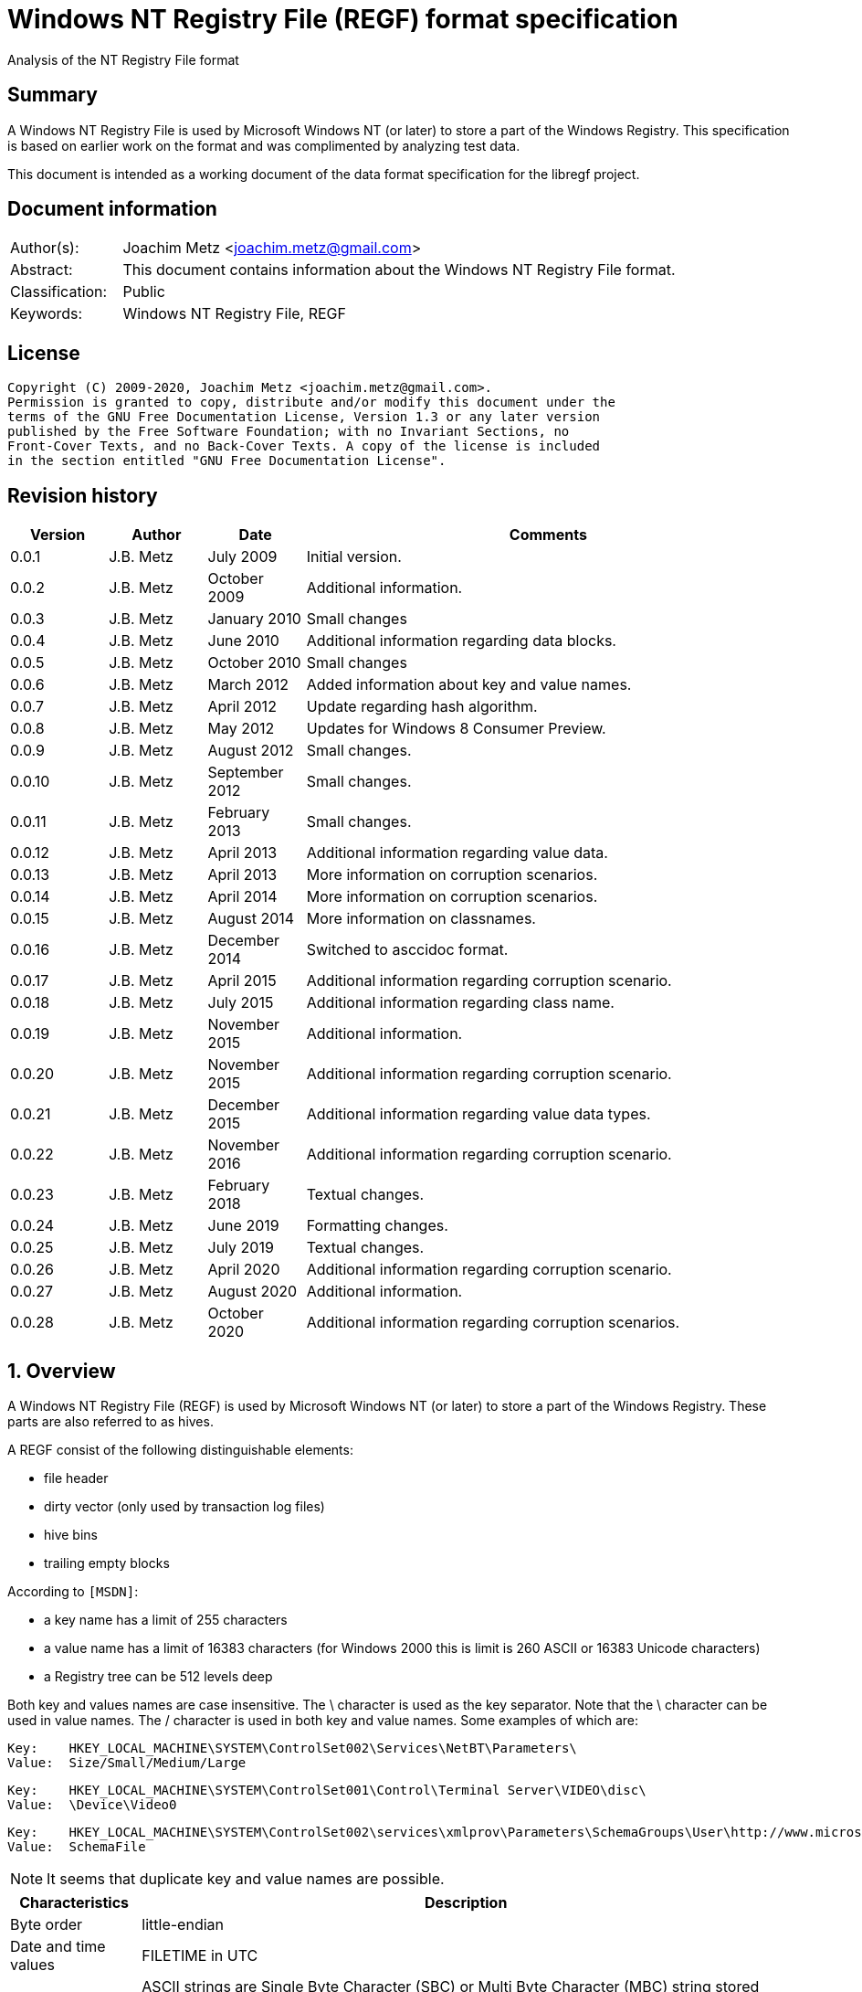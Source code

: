 = Windows NT Registry File (REGF) format specification
Analysis of the NT Registry File format

:toc:
:toclevels: 4

:numbered!:
[abstract]
== Summary

A Windows NT Registry File is used by Microsoft Windows NT (or later) to store
a part of the Windows Registry. This specification is based on earlier work on
the format and was complimented by analyzing test data.

This document is intended as a working document of the data format specification
for the libregf project.

[preface]
== Document information

[cols="1,5"]
|===
| Author(s): | Joachim Metz <joachim.metz@gmail.com>
| Abstract: | This document contains information about the Windows NT Registry File format.
| Classification: | Public
| Keywords: | Windows NT Registry File, REGF
|===

[preface]
== License

....
Copyright (C) 2009-2020, Joachim Metz <joachim.metz@gmail.com>.
Permission is granted to copy, distribute and/or modify this document under the
terms of the GNU Free Documentation License, Version 1.3 or any later version
published by the Free Software Foundation; with no Invariant Sections, no
Front-Cover Texts, and no Back-Cover Texts. A copy of the license is included
in the section entitled "GNU Free Documentation License".
....

[preface]
== Revision history

[cols="1,1,1,5",options="header"]
|===
| Version | Author | Date | Comments
| 0.0.1 | J.B. Metz | July 2009 | Initial version.
| 0.0.2 | J.B. Metz | October 2009 | Additional information.
| 0.0.3 | J.B. Metz | January 2010 | Small changes
| 0.0.4 | J.B. Metz | June 2010 | Additional information regarding data blocks.
| 0.0.5 | J.B. Metz | October 2010 | Small changes
| 0.0.6 | J.B. Metz | March 2012 | Added information about key and value names.
| 0.0.7 | J.B. Metz | April 2012 | Update regarding hash algorithm.
| 0.0.8 | J.B. Metz | May 2012 | Updates for Windows 8 Consumer Preview.
| 0.0.9 | J.B. Metz | August 2012 | Small changes.
| 0.0.10 | J.B. Metz | September 2012 | Small changes.
| 0.0.11 | J.B. Metz | February 2013 | Small changes.
| 0.0.12 | J.B. Metz | April 2013 | Additional information regarding value data.
| 0.0.13 | J.B. Metz | April 2013 | More information on corruption scenarios.
| 0.0.14 | J.B. Metz | April 2014 | More information on corruption scenarios.
| 0.0.15 | J.B. Metz | August 2014 | More information on classnames.
| 0.0.16 | J.B. Metz | December 2014 | Switched to asccidoc format.
| 0.0.17 | J.B. Metz | April 2015 | Additional information regarding corruption scenario.
| 0.0.18 | J.B. Metz | July 2015 | Additional information regarding class name.
| 0.0.19 | J.B. Metz | November 2015 | Additional information.
| 0.0.20 | J.B. Metz | November 2015 | Additional information regarding corruption scenario.
| 0.0.21 | J.B. Metz | December 2015 | Additional information regarding value data types.
| 0.0.22 | J.B. Metz | November 2016 | Additional information regarding corruption scenario.
| 0.0.23 | J.B. Metz | February 2018 | Textual changes.
| 0.0.24 | J.B. Metz | June 2019 | Formatting changes.
| 0.0.25 | J.B. Metz | July 2019 | Textual changes.
| 0.0.26 | J.B. Metz | April 2020 | Additional information regarding corruption scenario.
| 0.0.27 | J.B. Metz | August 2020 | Additional information.
| 0.0.28 | J.B. Metz | October 2020 | Additional information regarding corruption scenarios.
|===

:numbered:
== Overview

A Windows NT Registry File (REGF) is used by Microsoft Windows NT (or later) to
store a part of the Windows Registry. These parts are also referred to as
hives.

A REGF consist of the following distinguishable elements:

* file header
* dirty vector (only used by transaction log files)
* hive bins
* trailing empty blocks

According to `[MSDN]`:

* a key name has a limit of 255 characters
* a value name has a limit of 16383 characters (for Windows 2000 this is limit is 260 ASCII or 16383 Unicode characters)
* a Registry tree can be 512 levels deep

Both key and values names are case insensitive. The \ character is used as the
key separator. Note that the \ character can be used in value names. The /
character is used in both key and value names. Some examples of which are:
....
Key:	HKEY_LOCAL_MACHINE\SYSTEM\ControlSet002\Services\NetBT\Parameters\
Value:	Size/Small/Medium/Large
....

....
Key:	HKEY_LOCAL_MACHINE\SYSTEM\ControlSet001\Control\Terminal Server\VIDEO\disc\
Value:	\Device\Video0
....

....
Key:	HKEY_LOCAL_MACHINE\SYSTEM\ControlSet002\services\xmlprov\Parameters\SchemaGroups\User\http://www.microsoft.com/provisioning/eaptlsuserpropertiesv1\
Value:	SchemaFile
....

[NOTE]
It seems that duplicate key and value names are possible.

[cols="1,5",options="header"]
|===
| Characteristics | Description
| Byte order | little-endian
| Date and time values | FILETIME in UTC
| Character strings | ASCII strings are Single Byte Character (SBC) or Multi Byte Character (MBC) string stored with a codepage. Sometimes referred to as ANSI string representation. +
Though technically maybe incorrect, this document will use term (extended) ASCII string. +
Unicode strings are stored in UTF-16 little-endian without the byte order mark (BOM).
|===

=== Test version

The following version of programs were used to test the information within this
document:

* [yellow-background]*TODO: Windows NT 3.1*
* [yellow-background]*TODO: Windows NT 3.5*
* Windows NT 3.51
* Windows NT 4
* Windows 2000
* Windows XP (SP2, SP3)
* Windows 2003
* Windows Vista
* Windows 2008
* Windows 7
* Windows 8
* [yellow-background]*TODO: Windows 2012*
* [yellow-background]*TODO: Windows 2016*
* Windows 10
* [yellow-background]*TODO: Windows 2019*

=== Registy files

Some of the more common Registry files are:

[cols="1,1,5",options="header"]
|===
| Filename | Windows | Description
| default | NT4 and later | [yellow-background]*TODO*
| NTUSER.DAT | NT4 and later | User specific part of the Registry +
Location: %UserProfile%\ +
Registry key: HKEY_CURRENT_USER
| NTUSER.MAN | NT4 and later | Mandatory user specific part of the Registry +
Location: %UserProfile%\
| SAM | NT4 and later | Security Account Manager (SAM) part of the Registry +
Location: %SystemRoot%\System32\Config\
| SOFTWARE | NT4 and later | Software specific part of the Registry +
Location: %SystemRoot%\System32\Config\ +
Registry key: HKEY_LOCAL_MACHINE\Software
| Syscache.hve | [yellow-background]*Windows 7* | [yellow-background]*TODO* +
Location: System Volume Information
| SYSTEM | NT4 and later | System specific part of the Registry +
Location: %SystemRoot%\System32\Config\ +
Registry key: HKEY_LOCAL_MACHINE\System
| userdiff | NT4 and later | [yellow-background]*TODO* +
Location: %SystemRoot%\System32\Config\
| UsrClass.dat | 2000 and later | File associations and COM Registry entries +
Location: %UserProfile%\Local Settings\ +
Application Data\Microsoft\Windows\UsrClass.dat
| UsrClass.dat
| Vista and later | File associations and COM Registry entries +
Location: %UserProfile%\AppData\Local\ +
Microsoft\Windows\UsrClass.dat
|===

== [[file_header]]File header

The file header is 512 bytes of size and consists of:

[cols="1,1,1,5",options="header"]
|===
| Offset | Size | Value | Description
| 0 | 4 | "regf" | The signature
| 4 | 4 | | Primary sequence number +
Matches the secondary sequence number if the hive was properly synchronized
| 8 | 4 | | Secondary sequence number +
Matches the primary sequence number if the hive was properly synchronized
| 12 | 8 | | Last modification date and time +
Contains a FILETIME in UTC
| 20 | 4 | | Major format version +
See section: <<format_versions,Format versions>>
| 24 | 4 | | Minor format version +
See section: <<format_versions,Format versions>>
| 28 | 4 | | [yellow-background]*Unknown (File type)* +
See section: <<file_types,File types>>
| 32 | 4 | | [yellow-background]*Unknown (file format)* +
[yellow-background]*0x0001 => 1 means direct memory load*
| 36 | 4 | | The root key offset +
Value in bytes and relative from the start of the hive bin data
| 40 | 4 | | Hive bins data size
| 44 | 4 | | [yellow-background]*Unknown (Clustering factor)* +
[yellow-background]*Logical sector size of the underlying disk in bytes divided by 512* +
[yellow-background]*Seen: 0x0001*
| 48 | 64 | | [yellow-background]*Unknown* +
[yellow-background]*Sometimes contains the last part of the filename in UTF-16 LE most of the time with an end-of-string character, but not always. Unused bytes are 0.*
| 112 | 396 | | [yellow-background]*Unknown* +
[yellow-background]*Can contain remnant data* +
[yellow-background]*Padding used for the checksum?*
| 508 | 4 | | Checksum +
XOR-32 of the previous 508 bytes
|===

[NOTE]
The file header is stored in a 4096 byte header block. However transaction log
files can have a header block of 1024 bytes.

Remainder of the header block:

[cols="1,1,1,5",options="header"]
|===
| Offset | Size | Value | Description
| 512 | 3576 | | Reserved
| 4088 | 4 | | [yellow-background]*Unknown (Boot type)* +
[yellow-background]*This field has no meaning on a disk*
| 4092 | 4 | | [yellow-background]*Unknown (Boot recover)* +
[yellow-background]*This field has no meaning on a disk*
|===

....
file offset = ( hive bin number x hive block size ) + header block size
            = ( hive bin number x 4096 ) + 4096
            = ( hive bin number + 1 ) x 4096
....

[NOTE]
If sequence numbers don’t match the hive has partial data, apply .LOG on top of
PRIMARY

=== [[format_versions]]Format versions

[cols="1,5",options="header"]
|===
| Version +
(Major.Minor) | Description
| 1.0 | [yellow-background]*Unknown (mentioned by other sources that this has been seen on pre-release of Windows NT 3.1)*
| 1.1 | [yellow-background]*Unknown (mentioned by other sources that this has been seen on Windows NT 3.1 and NT 3.5, format seems to differ from later versions)*
| 1.2 | Seen on Windows NT 3.51
| 1.3 | Seen on Windows NT 4.0 and later, typically used for NTUSER.DAT +
This is the REG_STANDARD_FORMAT as used by RegSaveKeyEx on Windows 10 2004
| 1.4 | [yellow-background]*Unknown (mentioned by some sources, but not yet observed)*
| 1.5 | Seen on Windows XP SP2 and later, typically used for SOFTWARE, SYSTEM +
This is the REG_LATEST_FORMAT as used by RegSaveKeyEx on Windows 10 2004
| 1.6 | [yellow-background]*Unknown (mentioned by some sources, but not yet observed)*
|===

=== [[file_types]]File types

[cols="1,1,5",options="header"]
|===
| Value | Identifier | Description
| 0 | | Registry hive file
| 1 | | Transaction log variant 1, seen on Windows XP (SP2, SP3), Vista, Windows 7 and 8.0
| 2 | | Transaction log variant 2, seen on Windows NT 3.51, NT 4.0 and 2000
3+|
| 6 | | Transaction log variant 6, seen on Windows 8.1, Server 2012 R2 and Windows 10
|===

== Hive bin

The hive bin consists of:

* the hive bin header
* the hive bin cells

=== Hive bin header

The hive bin header is 32 bytes of size and consists of:

[cols="1,1,1,5",options="header"]
|===
| Offset | Size | Value | Description
| 0 | 4 | "hbin" | The signature
| 4 | 4 | | The offset of the hive bin +
Value in bytes and relative from the start of the hive bin data
| 8 | 4 | | Size of the hive bin +
Value in bytes
| 12 | 4 | | [yellow-background]*Unknown (Reserved)* +
[yellow-background]*0 most of the time, can contain remnant data
| 16 | 4 | | [yellow-background]*Unknown (Reserved)* +
[yellow-background]*0 most of the time, can contain remnant data
| 20 | 8 | | [yellow-background]*Unknown (Timestamp)* +
[yellow-background]*0 most of the time, can contain remnant data* +
[yellow-background]*Only the root (first) hive bin seems to contain a valid FILETIME
| 28 | 4 | | [yellow-background]*Unknown (Spare)* +
[yellow-background]*Value similar to the size* +
[yellow-background]*Contains number of bytes*
|===

=== Hive bin cell

The hive bin cell is variable of size and consists of:

[cols="1,1,1,5",options="header"]
|===
| Offset | Size | Value | Description
| 0 | 4 | | Cell size +
The value contains the 4 bytes of the size itself. The value is negative if the cell is allocated or positive if the cell is unallocated. +
The size is 8 byte aligned
| 4 | ... | | Cell data
|===

[yellow-background]*If a hive bin cell becomes unallocated and is adjacent to
another unallocated cell, they are merged by having the first cell's size
extended.*

== Hive bin cell values

A hive bin cell values contain different types of data. Some of the types of
data are identifier by a 2 byte signature value.

[cols="1,5",options="header"]
|===
| Value | Description
| "lf" +
"lh" +
"li" +
"ri" | Sub keys list
| "nk" | Named key
| "sk" | Security key
| "vk" | Value key
| "db" | Data block (key)
|===

=== Named key

The named key (CM_KEY_NODE) is variable of size and consists of:

[cols="1,1,1,5",options="header"]
|===
| Offset | Size | Value | Description
| 0 | 2 | "nk" | Signature
| 2 | 2 | | Flags +
See section: <<named_key_flags,Flags>>
| 4 | 8 | | Last (key) written date and time +
Contains a FILETIME
| 12 | 4 | | [yellow-background]*Unknown (Empty value)* +
| 16 | 4 | | Parent key offset +
The offset value is in bytes and relative from the start of the hive bin data
| 20 | 4 | | Number of sub keys
| 24 | 4 | | Number of volatile sub keys
| 28 | 4 | | Sub keys list offset +
The offset value is in bytes and relative from the start of the hive bin data +
Refers to a sub keys list or contains -1 (0xffffffff) if empty. +
See section: <<sub_key_list,Sub key list>>
| 32 | 4 | | Volatile sub keys list offset +
The offset value is in bytes and relative from the start of the hive bin data +
Refers to a sub keys list or contains -1 (0xffffffff) if empty. +
See section: <<sub_key_list,Sub key list>>
| 36 | 4 | | Number of values
| 40 | 4 | | Values list offset +
The offset value is in bytes and relative from the start of the hive bin data +
Refers to a values list or -1 (0xffffffff) if empty. +
See section: <<values_list,Values list>>
| 44 | 4 | | Security key offset +
The offset value is in bytes and relative from the start of the hive bin data +
Refers to a security key or -1 (0xffffffff) if empty. +
See section: <<security_key,Security key>>
| 48 | 4 | | Class name offset +
The offset value is in bytes and relative from the start of the hive bin data +
Refers to a class name or -1 (0xffffffff) if empty.
| 52 | 4 | | Largest sub key name size
| 56 | 4 | | Largest sub key class name size
| 60 | 4 | | Largest value name size
| 64 | 4 | | Largest value data size
| 68 | 4 | | [yellow-background]*Unknown* +
[yellow-background]*Some run-time caching index or hash?*
| 72 | 2 | | Key name size
| 74 | 2 | | Class name size
| 76 | ... | | Key name string +
ASCII or Unicode string not terminated by an end-of-string character +
Maximum of 255 characters
| ... | ... | | Padding +
due to 8 byte alignment of cell size +
Sometimes contains remnant data
|===

[NOTE]
The class name offset can also be 0 if not set. Seen in combination with a
class name size of 0.

==== [[named_key_flags]]Named key flags

The named key flags consist of:

[cols="1,1,5",options="header"]
|===
| Value | Identifier | Description
| 0x0001 | KEY_IS_VOLATILE | Is volatile key
| 0x0002 | KEY_HIVE_EXIT | Is mount point (of another Registry hive)
| 0x0004 | KEY_HIVE_ENTRY | Is root key (of current Registry hive)
| 0x0008 | KEY_NO_DELETE | Cannot be deleted
| 0x0010 | KEY_SYM_LINK | Is symbolic link key
| 0x0020 | KEY_COMP_NAME | Name is an ASCII string +
Otherwise the name is an Unicode (UTF-16 little-endian) string
| 0x0040 | KEY_PREFEF_HANDLE | Is predefined handle
| 0x0080 | KEY_VIRT_MIRRORED | [yellow-background]*Unknown*
| 0x0100 | KEY_VIRT_TARGET | [yellow-background]*Unknown*
| 0x0200 | KEY_VIRTUAL_STORE | [yellow-background]*Unknown*
| | |
| 0x1000 | | [yellow-background]*Unknown*
| | |
| 0x4000 | | [yellow-background]*Unknown*
|===

==== Notes

[yellow-background]*TODO*
....
Value	Meaning

REG_STANDARD_FORMAT
1

The key or hive is saved in standard format. The standard format is the only format supported by Windows 2000.

REG_LATEST_FORMAT
2

The key or hive is saved in the latest format. The latest format is supported starting with Windows XP. After the key or hive is saved in this format, it cannot be loaded on an earlier system.

REG_NO_COMPRESSION
4

The key or hive is saved with no compression. This option accommodates faster save operations.
....

=== [[security_key]]Security key

The security key is variable of size and consists of:

[cols="1,1,1,5",options="header"]
|===
| Offset | Size | Value | Description
| 0 | 2 | "sk" | Signature
| 2 | 2 | | [yellow-background]*Unknown*
| 4 | 4 | | Previous security key offset +
The offset value is in bytes and relative from the start of the hive bin data
| 8 | 4 | | Next security key offset +
The offset value is in bytes and relative from the start of the hive bin data
| 12 | 4 | | Reference count
| 16 | 4 | | NT security descriptor size
| 20 | ... | | NT security descriptor
| ... | ... | | Padding +
Sometimes contains remnant data
|===

=== [[sub_key_list]]Sub key list

The sub key list is variable of size and consists of:

[cols="1,1,1,5",options="header"]
|===
| Offset | Size | Value | Description
| 0 | 2 | "lf", "lh", "li", "ri" | Signature
| 2 | 2 | | Number of elements
| 4 | ... | | Sub key list elements
| ... | ... | | Padding +
due to 8 byte alignment of cell size +
Sometimes contains remnant data
|===

==== "lf" and "lh" sub key element

For "lf" and "lh" sub key lists the sub key list element is 8 bytes of size and
consists of:

[cols="1,1,1,5",options="header"]
|===
| Offset | Size | Value | Description
| 0 | 4 | | Named key offset +
The offset value is in bytes and relative from the start of the hive bin data +
[yellow-background]*What about data offset 0 and 0xffffffff?*
| 4 | 4 | | Hash value +
A different hash function is used for different sub key list types
|===

[yellow-background]*LF => Leaf ?*
[yellow-background]*LH => Hashed leaf ?*

==== "li" sub key element

For "li" sub key lists the sub key list element is 4 bytes of size and consists
of:

[cols="1,1,1,5",options="header"]
|===
| Offset | Size | Value | Description
| 0 | 4 | | Named key offset +
The offset value is in bytes and relative from the start of the hive bin data. +
[yellow-background]*What about data offset 0 and 0xffffffff?*
|===

[yellow-background]*LI => Leaf item ?*

==== "ri" sub key element

For "ri" sub key lists the sub key list element is 4 bytes of size and consists
of:

[cols="1,1,1,5",options="header"]
|===
| Offset | Size | Value | Description
| 0 | 4 | | Sub key list offset +
The offset value is in bytes and relative from the start of the hive bin data +
[yellow-background]*What about data offset 0 and 0xffffffff?*
|===

[yellow-background]*RI => Reference item ?*

=== Value key

The value key (CM_KEY_VALUE) is variable of size and consists of:

[cols="1,1,1,5",options="header"]
|===
| Offset | Size | Value | Description
| 0 | 2 | "vk" | Signature
| 2 | 2 | | Value name size +
If the value name size is 0 the value name is "(default)"
| 4 | 4 | | Data size +
See note below
| 8 | 4 | | Data offset +
The offset value is in bytes and relative from the start of the hive bin data. +
[yellow-background]*What about data offset 0 and 0xffffffff?*
| 12 | 4 | | Data type +
See section: <<value_data_types,Data types>>
| 16 | 2 | | Flags +
See section: <<value_key_flags,Flags>>
| 18 | 2 | | [yellow-background]*Unknown (padding)* +
[yellow-background]*Can contain remnant data*
| 20 | ... | | Value name +
ASCII or Unicode string not terminated by an end-of-string character +
Maximum of 260 ASCII characters or 16383 Unicode characters
| ... | ... | | Padding +
due to 8 byte alignment of cell size +
Sometimes contains remnant data
|===

A data size of 0 represents that the value is not set (or NULL).

If the MSB 0x80000000 of the data size is set the data offset actually contains
the data value.

* A data size of 4 uses all 4 bytes of the data offset
* A data size of 2 uses the last 2 bytes of the data offset (on a little-endian system)
* A data size of 1 uses the last byte (on a little-endian system)
* A data size of 0 represents that the value is not set (or NULL).

[yellow-background]*The behavior on a big-endian system is unknown.*

==== [[value_data_types]]Data types

[cols="1,1,5",options="header"]
|===
| Value | Identifier | Description
| 0x00000000 | REG_NONE | Undefined type
| 0x00000001 | REG_SZ | String +
UTF-16 little-endian string with optional end-of-string character
| 0x00000002 | REG_EXPAND_SZ | String that contains expandable (environment) variables like %PATH% +
Either in ASCII or Unicode with an end-of-string character
| 0x00000003 | REG_BINARY | Binary data
| 0x00000004 | REG_DWORD +
REG_DWORD_LITTLE_ENDIAN | Integer 32-bit signed little-endian (double word)
| 0x00000005 | REG_DWORD_BIG_ENDIAN | Integer 32-bit signed big-endian (double word)
| 0x00000006 | REG_LINK | String that contains a symbolic link +
UTF-16 little-endian string with end-of-string character
| 0x00000007 | REG_MULTI_SZ | Array of strings +
Array of UTF-16 little-endian strings with end-of-string character, where the array is terminated by an empty string +
Note that the termination empty string is not always present
| 0x00000008 | REG_RESOURCE_LIST | [yellow-background]*Unknown (List of hardware resources of used by a physical device driver)*
| 0x00000009 | REG_FULL_RESOURCE_DESCRIPTOR | [yellow-background]*Unknown (List of hardware resources of controlled by a physical device driver)*
| 0x0000000a | REG_RESOURCE_REQUIREMENTS_LIST | [yellow-background]*Unknown (List of hardware resources of available to a physical device driver)*
| 0x0000000b | REG_QWORD +
REG_QWORD_LITTLE_ENDIAN | Integer 64-bit signed little-endian +
(quad word)
|===

[NOTE]
Other data types are allowed and typically represented as binary data by regedit.

===== Notes

REG_RESOURCE_LIST

....
00000000: 01 00 00 00 0f 00 00 00  00 00 00 00 01 00 01 00   ........ ........
00000010: 04 00 00 00 01 01 11 00  20 00 00 00 00 00 00 00   ........  .......
00000020: 02 00 00 00 01 01 11 00  a0 00 00 00 00 00 00 00   ........ ........
00000030: 02 00 00 00 01 01 11 00  d0 04 00 00 00 00 00 00   ........ ........
00000040: 02 00 00 00 00 01 01 00  02 00 00 00 02 00 00 00   ........ ........
00000050: 00 00 00 00                                        ....
....

REG_RESOURCE_REQUIREMENTS_LIST

....
List data size
00000000: 48 00 00 00                                        H....... ........

00000000:             00 00 00 00  00 00 00 00 00 00 00 00   H....... ........
00000010: 00 00 00 00 00 00 00 00  00 00 00 00 01 00 00 00   ........ ........
00000020: 00 00 00 00 01 00 00 00  00 03 00 00 00 00 00 00   ........ ........
00000030: 00 00 00 00 00 00 00 00  00 00 00 00 20 00 00 00   ........ .... ...
00000040: ff ff ff ff ff ff ff ff                            ........
....

....
00000000: a8 00 00 00 0f 00 00 00  00 00 00 00 00 00 00 00   ........ ........
00000010: 00 00 00 00 00 00 00 00  00 00 00 00 01 00 00 00   ........ ........
00000020: 01 00 01 00 04 00 00 00  00 01 01 00 11 00 00 00   ........ ........
00000030: 10 00 00 00 01 00 00 00  00 00 00 00 00 00 00 00   ........ ........
00000040: 0f 00 00 00 00 00 00 00  00 01 01 00 11 00 00 00   ........ ........
00000050: 0f 00 00 00 01 00 00 00  81 00 00 00 00 00 00 00   ........ ........
00000060: 8f 00 00 00 00 00 00 00  00 01 01 00 11 00 00 00   ........ ........
00000070: 20 00 00 00 01 00 00 00  c0 00 00 00 00 00 00 00    ....... ........
00000080: df 00 00 00 00 00 00 00  00 04 01 00 01 00 00 00   ........ ........
00000090: 04 00 00 00 04 00 00 00  00 00 00 00 00 00 00 00   ........ ........
000000a0: 00 00 00 00 00 00 00 00                            ........
....

Possible related data structure
https://docs.microsoft.com/en-us/windows-hardware/drivers/ddi/content/wdm/ns-wdm-_io_resource_requirements_list

....
typedef struct _IO_RESOURCE_REQUIREMENTS_LIST {
  ULONG            ListSize;
  INTERFACE_TYPE   InterfaceType;
  ULONG            BusNumber;
  ULONG            SlotNumber;
  ULONG            Reserved[3];
  ULONG            AlternativeLists;
  IO_RESOURCE_LIST List[1];
} IO_RESOURCE_REQUIREMENTS_LIST, *PIO_RESOURCE_REQUIREMENTS_LIST;
....

https://docs.microsoft.com/en-us/windows-hardware/drivers/ddi/content/wdm/ne-wdm-_interface_type

....
typedef enum _INTERFACE_TYPE {
  InterfaceTypeUndefined = 0x00,
  Internal = 0x01,
  Isa = 0x02,
  Eisa = 0x03,
  MicroChannel = 0x04,
  TurboChannel = 0x05,
  PCIBus = 0x06,
  VMEBus = 0x07,
  NuBus = 0x08,
  PCMCIABus = 0x09,
  CBus = 0x0a,
  MPIBus = 0x0b,
  MPSABus = 0x0c,
  ProcessorInternal = 0x0d,
  InternalPowerBus = 0x0e,
  PNPISABus = 0x0f,
  PNPBus = 0x10,
  Vmcs = 0x11,
  ACPIBus = 0x12,
  MaximumInterfaceType
} INTERFACE_TYPE, *PINTERFACE_TYPE;
....

https://docs.microsoft.com/en-us/windows-hardware/drivers/ddi/content/wdm/ns-wdm-_io_resource_list

....
typedef struct _IO_RESOURCE_LIST {
  USHORT                 Version;
  USHORT                 Revision;
  ULONG                  Count;
  IO_RESOURCE_DESCRIPTOR Descriptors[1];
} IO_RESOURCE_LIST, *PIO_RESOURCE_LIST;
....


https://docs.microsoft.com/en-us/windows-hardware/drivers/ddi/content/wdm/ns-wdm-_io_resource_descriptor

Seen in SAM:

[cols="1,1,5",options="header"]
|===
| Value | Identifier | Description
| 0x000001f4 | |
| 0x000001f5 | |
| 0x00000201 | |
| 0x00000220 | |
| 0x00000221 | |
| 0x00000222 | |
| 0x00000223 | |
| 0x00000227 | |
| 0x00000228 | |
| 0x000003e8 | |
|===

yellow-background]*Is this supposed to be the Relative ID (RID)?*

Seen in SCHEMA.DAT:

[cols="1,1,5",options="header"]
|===
| Value | Identifier | Description
| 0x10000001 | | [yellow-background]*Unknown (boolean?) 1 byte in size*
| 0x10000003 | | [yellow-background]*Unknown (16-bit integer?) 2 bytes in size*
| 0x10000005 | | [yellow-background]*Unknown (32-bit integer?) 4 bytes in size*
| 0x10000006 | | [yellow-background]*Unknown (32-bit integer?) 4 bytes in size*
| 0x10000008 | | [yellow-background]*Unknown (64-bit integer?) 8 bytes in size*
| 0x1000000b | | [yellow-background]*Unknown (boolean?) 1 byte in size*
| 0x1000000c | | [yellow-background]*Unknown (UTF-16 little-endian string?*
| | |
| 0x10002005 | |
| 0x10002006 | |
| 0x1000200c | |
| | |
| 0x1000800c | |
| | |
| 0x10008101 | |
| | |
| 0x1000a006 | |
| 0x1000a00c | |
| | |
| 0x1000c101 | |
|===

==== [[value_key_flags]]Value key flags

The value key (CM_KEY_VALUE) flags consists of:

[cols="1,1,5",options="header"]
|===
| Value | Identifier | Description
| 0x0001 | VALUE_COMP_NAME | Name is an ASCII string +
Otherwise the name is an Unicode (UTF-16 little-endian) string
|===

=== [[values_list]]Values list

The value list is variable of size and consists of:

[cols="1,1,1,5",options="header"]
|===
| Offset | Size | Value | Description
| 0 | ... | | Value key list entries
| ... | ... | | Padding +
due to 8 byte alignment of cell size +
Sometimes contains remnant data
|===

A value list entry is 4 bytes of size and consists of:

[cols="1,1,1,5",options="header"]
|===
| Offset | Size | Value | Description
| 0 | 4 | | Value key offset +
The offset value is in bytes and relative from the start of the hive bin data.
[yellow-background]*What about data offset 0 and 0xffffffff?*
|===

=== Value data

The value data is stored directly in a hive bin cell.

According to `[MSDN]` the value data has a maximum size of the available memory
in the latest format (1.5), and 1 MiB in the standard format (1.3). In the
latest format values larger than 16344 bytes are stored in multiple segments.
Data about these segments is stored in the data block key. These large values
are also referred to as long values (more than 2048 bytes).

`[MSDN]` recommends that long values are stored as files with the file names
stored in the Registry, which helps the Registry perform efficiently.

==== Data block key

The data block key is 12 bytes of size and consists of:

[cols="1,1,1,5",options="header"]
|===
| Offset | Size | Value | Description
| 0 | 2 | "db" | Signature
| 2 | 2 | | number of segments
| 4 | 4 | | Data block (segment) list offset +
The offset value is in bytes and relative from the start of the hive bin data. +
[yellow-background]*What about data offset 0 and 0xffffffff?*
| 8 | 4 | | Padding +
due to 8 byte alignment of cell size +
Sometimes contains remnant data
|===

==== Data block segment list

The data block segment list is variable of size and consists of:

[cols="1,1,1,5",options="header"]
|===
| Offset | Size | Value | Description
| 0 | ... | | Data block segment list entries
| ... | ... | | Padding +
due to 8 byte alignment of cell size +
Sometimes contains remnant data
|===

A data block list entry is 4 bytes of size and consists of:

[cols="1,1,1,5",options="header"]
|===
| Offset | Size | Value | Description
| 0 | 4 | | Data block segment data offset +
The offset value is in bytes and relative from the start of the hive bin data. +
[yellow-background]*What about data offset 0 and 0xffffffff?*
|===

==== Data block segment data

The data block segment data is stored directly in a hive bin cell.

=== Class name

The class name is a Unicode (UTF-16 little-endian) string, with a few
exceptions. Known class names are:

[cols="1,5",options="header"]
|===
| Value | Description
| "activeds.dll " |
| "Class" |
| "cygnus" |
| "Cygwin" |
| "DefaultClass " |
| "DynDRootClass " |
| "GenericClass" |
| "OS2SS" |
| "progman " |
| "REG_SZ" |
| "Shell" |
| "TCPMon" |
|===

[yellow-background]*TODO*
....
Application User Data
CONFIG
cygnus
DefaultClass
MsIme98 Per-User Data
REG_BINARY
REG_SZ
Shell
Software\Microsoft\IMEMIP\0x0411
Software\Microsoft\IMEMIP\0x0809
VS7
....

[yellow-background]*TODO describe exceptions*

== Hash algorithms

=== LH sub key hash algorithm

[NOTE]
The hash operations are modulus 32-bit and the string is traversed per
character. E.g. for an UTF-16 little-endian string the character is 2 bytes of
size.

....
uint32_t hash_value = 0

for( string_index = 0;
     string_index < string_length;
     string_index++ )
{
    hash_value *= 37;
    hash_value += uppercase( string[ string_index ] );
}
....

[NOTE]
The uppercase function must be able to handle Unicode.

[yellow-background]*It's unknown how extended UTF-16 (4-byte) characters are
handled.*

== The transaction log variant 1 and 2 file

A transaction log variant 1 file consists of:

* <<file_header,File header>>
* Dirty vector
* Contents of dirty pages

A transaction log variant 2 file consists of:

* <<file_header,File header>>
* Dirty vector

=== Dirty vector

For a transaction log the first block contains the dirty vector. The dirty
vector contains a bitmap with bit for every 512 bytes page in the corresponding
Registry hive file.

[cols="1,1,1,5",options="header"]
|===
| Offset | Size | Value | Description
| 512 | 4 | "DIRT" | Signature
| 516 | ... | | Dirty pages bitmap
| ... | ... | | [yellow-background]*Unknown (padding to 512 bytes)* +
[yellow-background]*Can contain remnant data*
|===

The hive bins data size is stored in the file header and should match that of
the corresponding hive file.

[NOTE]
In some transaction files the dirty vector is 512 bytes and no bit in the dirty
page bitmap is set.

== [[corruption_scenarios]]Corruption scenarios

=== Hive bin corruption scenarios

==== Empty hive bins

In a Windows 8.1 SYSTEM regf file a scenario was encountered that the last
part of the hive bins data contained empty (zero byte filled) blocks. The
hive bins size is 8695808 bytes but the hive bin data ends at file offset
8388608.

....
00000000: 72 65 67 66 05 01 00 00  04 01 00 00 53 2e aa ae   regf.... ....S...
...
007ffff0  3c 22 08 4e 91 a2 91 d0  11 d4 22 64 00 00 00 00   <".N.... .."d....
00800000  00 00 00 00 00 00 00 00  00 00 00 00 00 00 00 00   ........ ........
*
00880000
....

A key refers to an offset (0x0083c1d8) within the empty hive bins data.
....
last written time                      : Feb 19, 2014 20:28:38.096939500 UTC
unknown1                               : 0x00000003 (3)
parent key offset                      : 0x00000358
number of sub keys                     : 86
number of volatile sub keys            : 0
sub keys list offset                   : 0x0083c1d8
volatile sub keys list offset          : 0xffffffff
number of values                       : 0
values list offset                     : 0xffffffff
security key offset                    : 0x000009a0
class name offset                      : 0xffffffff
largest sub key name size              : 0x0000004c (76)
largest sub key class name size        : 0x00000000 (0)
largest value name size                : 0x00000000 (0)
largest value data size                : 0x00000000 (0)
unknown6                               : 0x00000008 (8)
key name size                          : 5
class name size                        : 0
key name                               : Class
key name hash                          : 0x07b82c9a
....

==== Misaligned hive bins

In a SOFTWARE regf file a scenario was encountered that between hive bins a 512
byte block of 0xff byte values was stored.

....
000e4000  68 62 69 6e 00 30 0e 00  00 10 00 00 00 00 00 00  |hbin.0..........|
...
000e4ff0  f0 ff ff ff d8 50 16 00  c8 59 16 00 e8 59 16 00  |.....P...Y...Y..|
000e5000  ff ff ff ff ff ff ff ff  ff ff ff ff ff ff ff ff  |................|
*
000e5200  68 62 69 6e 00 40 0e 00  00 10 00 00 00 00 00 00  |hbin.@..........|
....

Repeated every 0x00200000 bytes:
....
002e5200  68 62 69 6e 00 40 4e 00  00 10 00 00 00 00 00 00  |hbin.@N.........|
...
002e4ff0  36 2e 33 2e 39 36 30 30  2e 31 36 33 38 34 00 00  |6.3.9600.16384..|
002e5000  ff ff ff ff ff ff ff ff  ff ff ff ff ff ff ff ff  |................|
*
002e5200  68 62 69 6e 00 40 4e 00  00 10 00 00 00 00 00 00  |hbin.@N.........|
....

....
hive bin header:
00000000: 68 62 69 6e 00 e0 0e 00  00 10 00 00 00 00 00 00   hbin.... ........
00000010: 00 00 00 00 00 00 00 00  00 00 00 00 00 00 00 00   ........ ........

signature                                 : hbin
hive bin offset                           : 974848
size                                      : 4096 bytes
unknown1                                  : 0x00000000 (0)
unknown2                                  : 0x00000000 (0)
unknown time                              : Jan 01, 1601 00:00:00.000000000 UTC
unknown spare                             : 0x00000000 (0)

4096 bytes of other data

hive bin header:
00000000: d8 4d 48 02 38 1f 3a 03  68 99 09 03 e0 0a ad 03   .MH.8.:. h.......
00000010: 18 29 0e 00 34 5f 52 54  b0 ff ff ff 76 6b 37 00   .)..4_RT ....vk7.

...

hive bin header:
00000000: 68 62 69 6e 00 00 0f 00  00 10 00 00 00 00 00 00   hbin.... ........
00000010: 00 00 00 00 00 00 00 00  00 00 00 00 00 00 00 00   ........ ........

signature                                 : hbin
hive bin offset                           : 983040
size                                      : 4096 bytes
unknown1                                  : 0x00000000 (0)
unknown2                                  : 0x00000000 (0)
unknown time                              : Jan 01, 1601 00:00:00.000000000 UTC
unknown spare                             : 0x00000000 (0)

mismatch in hive bin offset (stored: 983040 != calculated: 978944).

8192 bytes jump in the hive bin offset
....

=== Named and value key corruption scenarios

=== Invalid value key

In the invalid value key scenario the values list references the offset of a
value key of which the actual hive bin cell value size is too small to be the
size of the value key (and unallocated0 and/or the data in the bin cell value
does not match that of a value key. This corruption scenario has been seen in a
Registry file that was copied while in-use. The data in the value key cannot be
trusted and most appropriately should be marked as corrupted.

=== Value key data size - data block segments size mismatch

In the value key data size - data block segments size mismatch scenario a
REG_BINARY value contains a data block key, but the total size of the data
block segments does not match the data size in the value key. It seems that the
data size in the value key is leading.

=== Value key data size - size mismatch

In the value key data size - size mismatch scenario a REG_DWORD_LITTLE_ENDIAN
value data does not correspond with the size of the data type.

....
signature                            : vk
value name size                      : 6
data size                            : 0x00000008 (8)
data offset                          : 0x000c1b80
data type                            : 0x00000004 (REG_DWORD_LITTLE_ENDIAN) Integer 32-bit signed little-endian
flags                                : 0x0001
        Value name is an ASCII string (VALUE_COMP_NAME)

unknown1                             : 0x000b (11)
value name                           : lParam
value name hash                      : 0x4343bfdd
padding:
00000000: 6e 00                                              n.
....

=== Data block corruption scenarios

==== Data block data segment > 16344 bytes

[NOTE]
This corruption scenario has only been observed with manually altered Windows
Registry file.

....
hive bin cell: 006 offset             : 0x00000258
hive bin cell: 006 size               : 0xfffffff0 (-16)
hive bin cell: 006 data:
00000000: 64 62 02 00 c0 02 00 00  94 74 bb 9d               db...... .t..

signature                             : db
number of segments                    : 2
data block list offset                : 0x000002c0

data:
00000000: 20 30 00 00 20 70 00 00  94 74 bb 9d                0.. p.. .t..

element: 000 offset                   : 0x00003020
element: 001 offset                   : 0x00007020
padding:
00000000: 94 74 bb 9d                                        .t..

hive bin cell: 000 offset             : 0x00003020
hive bin cell: 000 size               : 0xffffc000 (-16384)
hive bin cell: 000 data:
00000000: 53 00 53 00 53 00 53 00  53 00 53 00 53 00 53 00   S.S.S.S. S.S.S.S.
...
00003fb0: 53 00 53 00 53 00 53 00  53 00 53 00 53 00 53 00   S.S.S.S. S.S.S.S.
00003fc0: 53 00 53 00 53 00 53 00  53 00 53 00 75 00 76 00   S.S.S.S. S.S.u.v.
00003fd0: 77 00 78 00 79 00 7a 00  49 00 4e 00 56 00 41 00   w.x.y.z. I.N.V.A.
00003fe0: 4c 00 49 00 44 00 44 00  41 00 54 00 41 00 20 00   L.I.D.D. A.T.A. .
00003ff0: 20 00 20 00 20 00 20 00  20 00 20 00                . . . .  . .

hive bin cell: 001 offset             : 0x00007020
hive bin cell: 001 size               : 0xffffc020 (-16352)
hive bin cell: 001 data:
00000000: 53 00 00 00 00 00 00 00  00 00 00 00 00 00 00 00   S....... ........
00000010: 00 00 00 00 00 00 00 00  00 00 00 00 00 00 00 00   ........ ........
...
00003fc0: 00 00 00 00 00 00 00 00  00 00 00 00 00 00 00 00   ........ ........
00003fd0: 00 00 00 00 00 00 00 00  00 00 00 00               ........ ....
....

The hive bin cell at offset 0x00003020 is 16380 bytes in size which is larger
than 16344. The Windows implementation will ignore any additional data beyond
16344 bytes in a data block data segment.

=== Value data corruption scenarios

==== Value data size exceeds hive bin cell value size

In the value data size exceeds hive bin cell value size scenario the value data
size exceeds the hive bin cell value size it currently is assumed that the cell
value size is the one to be used. Seeing it operates on a lower level then the
value data size.

[yellow-background]*Is the next hive bin cell value unallocated?*

=== Integer value data too large

In the integer value data too large scenario the value is e.g. of type
REG_DWORD_LITTLE_ENDIAN and the value data consist of more than 4 bytes. It is
assumed the same applies to REG_DWORD_BIG_ENDIAN and REG_QWORD_LITTLE_ENDIAN.

....
Value key data:
00000000: 76 6b 06 00 08 00 00 00  50 54 cf 01 04 00 00 00   vk...... PT......
00000010: 01 00 6f 00 6c 50 61 72  61 6d 00 00               ..o.lPar am..

signature                     : vk
value name size               : 6
data size                     : 0x00000008 (8)
data offset                   : 0x01cf5450
data type                     : 4 (REG_DWORD_LITTLE_ENDIAN) Integer 32-bit signed little-endian
flags                         : 0x0001
        Value name is an ASCII string (VALUE_COMP_NAME)

unknown1                      : 0x006f (111)
value name                    : lParam
value name hash               : 0x4343bfdd
padding:
00000000: 00 00                                              ..

value data:
00000000: 00 00 00 00 00 00 00 00  30 00 00 00               ........ 0...

value data padding:
00000000: 30 00 00 00                                        0...
....

The Windows Registry-editor indicates this as an invalid value and presents it
as binary data.

=== String value data too small

In the string value data too small scenario the value is of type REG-SZ. The
value data contains an UTF-16 little-endian string but the value data size is 1
too small. The size of the hive bin cell value is larger than the value data.

In this scenario the additional byte was a 0-byte and can be safely ignored.

[NOTE]
This can also apply to values stored in the data offset.

....
signature                     : vk
value name size               : 11
data size                     : 0x80000003 (3)
data offset                   : 0x00000031
data type                     : 1 (REG_SZ) String
flags                         : 0x0001
        Value name is an ASCII string (VALUE_COMP_NAME)

unknown1                      : 0x0000 (0)
value name                    : bEnableFlag
value name hash               : 0x6f09ddef
padding:
00000000: 00 00 00 00 00                                     .....
....

When correcting for this corruption scenario note that the value key can
contain random data after the string data.

=== String value data too large

In string value data too large scenario the value is e.g. of type REG_SZ and
the value data consist of more bytes than the size of the string. It is assumed
the same applies to REG_EXPAND_SZ.

....
Value key data:
00000000: 76 6b 0b 00 0b 02 00 00  b8 7b 35 00 01 00 00 00   vk...... .{5.....
00000010: 01 00 00 00 57 50 50 46  69 6c 65 4e 61 6d 65 00   ....WPPF ileName.
00000020: 00 00 00 00                                        ....

signature                     : vk
value name size               : 11
data size                     : 0x0000020b (523)
data offset                   : 0x00357bb8
data type                     : 1 (REG_SZ) String
flags                         : 0x0001
        Value name is an ASCII string (VALUE_COMP_NAME)

unknown1                      : 0x0000 (0)
value name                    : WPPFileName
value name hash               : 0x4588b1a4
padding:
00000000: 00 00 00 00 00                                     .....

value data:
00000000: 4d 00 65 00 64 00 69 00  61 00 53 00 74 00 61 00   M.e.d.i. a.S.t.a.
00000010: 63 00 6b 00 00 00 00 00  d0 3e 9f 01 30 46 9f 01   c.k..... .>..0F..
00000020: f0 f4 06 00 ff ff ff ff  c8 f7 06 00 20 e9 90 7c   ........ .... ..|
...
....

The Windows Registry-editor indicates this as a valid value and presents the
string "MediaStack".

=== Multi string value without terminating empty string

....
signature                            : vk
value name size                      : 9
data size                            : 0x0000000c (12)
data offset                          : 0x0001fe40
data type                            : 0x00000007 (REG_MULTI_SZ) Array of strings
flags                                : 0x0001
        Value name is an ASCII string (VALUE_COMP_NAME)

unknown1                             : 0xffff (65535)
value name                           : Languages
value name hash                      : 0x413cd487
padding:
00000000: 65 79 00 04 00 00 00                               ey.....

data:
00000000: 65 00 6e 00 2d 00 55 00  53 00 00 00               e.n.-.U. S...
....

=== Multi string value with single string without end-of-string character

Seen on Windows XP.

....
Key path: $$$PROTO.HIV\Microsoft\WBEM\TRANSPORTS\Address Resolution Modules\{A1044801-8F7E-11D1-9E7C-00C04FC324A8}
Key: {A1044801-8F7E-11D1-9E7C-00C04FC324A8}
Value: 0 Name
Type: string (REG_SZ)
Data size: 74
Data: WBEM Local Address Resolution Module

Value: 1 Supported Address Types
Type: multi-value string (REG_MULTI_SZ)
Data size: 40
Data:
00000000: 7b 00 41 00 31 00 30 00  34 00 34 00 38 00 30 00   {.A.1.0. 4.4.8.0.
00000010: 33 00 2d 00 38 00 46 00  37 00 45 00 2d 00 31 00   3.-.8.F. 7.E.-.1.
00000020: 31 00 44 00 31 00 2d 00                            1.D.1.-.
....

=== Multi string value stored as ASCII string

....
Key path: ROOT\Software\Microsoft\Windows\CurrentVersion\ActivityDataModel\ReaderRevisionInfo\ReaderRevisionInfo
Key: ReaderRevisionInfo
Value: 0 6B589C77-E9D7-028F-C5F7-CAD33E725836
Type: multi-value string (REG_MULTI_SZ)
Data size: 269
Data:
00000000: 31 00 39 34 39 00 30 00  7b 0a 20 20 20 22 44 61   1.949.0. {.   "Da
00000010: 74 61 62 61 73 65 49 6e  73 74 61 6e 63 65 49 64   tabaseIn stanceId
00000020: 22 20 3a 20 34 37 30 33  2c 0a 20 20 20 22 53 65   " : 4703 ,.   "Se
00000030: 71 75 65 6e 63 65 22 20  3a 20 32 33 37 39 2c 0a   quence"  : 2379,.
00000040: 20 20 20 22 61 63 74 69  76 69 74 79 53 74 6f 72      "acti vityStor
00000050: 65 49 64 22 20 3a 20 22  36 42 35 38 39 43 37 37   eId" : " 6B589C77
00000060: 2d 45 39 44 37 2d 30 32  38 46 2d 43 35 46 37 2d   -E9D7-02 8F-C5F7-
00000070: 43 41 44 33 33 45 37 32  35 38 33 36 22 2c 0a 20   CAD33E72 5836",. 
00000080: 20 20 22 66 69 6c 74 65  72 22 20 3a 20 7b 0a 20     "filte r" : {. 
00000090: 20 20 20 20 20 22 69 73  52 65 61 64 46 69 6c 74        "is ReadFilt
000000a0: 65 72 22 20 3a 20 30 2c  0a 20 20 20 20 20 20 22   er" : 0, .      "
000000b0: 6f 72 69 67 69 6e 46 69  6c 74 65 72 4b 65 79 22   originFi lterKey"
000000c0: 20 3a 20 30 2c 0a 20 20  20 20 20 20 22 73 74 61    : 0,.       "sta
000000d0: 74 65 46 69 6c 74 65 72  4b 65 79 22 20 3a 20 30   teFilter Key" : 0
000000e0: 2c 0a 20 20 20 20 20 20  22 75 73 65 72 41 63 74   ,.       "userAct
000000f0: 69 6f 6e 53 74 61 74 65  46 69 6c 74 65 72 22 20   ionState Filter" 
00000100: 3a 20 30 0a 20 20 20 7d  0a 7d 0a 00 00            : 0.   } .}...
....

=== Truncated Registry file

[yellow-background]*TODO: add description*

== Notes

SPARE value in XP SYSTEM regf
....
unknown spare			: 0x00000000 (0)
unknown spare			: 0x00002000 (8192)
unknown spare			: 0x0011a000 (1155072)
unknown spare			: 0x0011c000 (1163264)
unknown spare			: 0x00120000 (1179648)
unknown spare			: 0x00122000 (1187840)
unknown spare			: 0x00123000 (1191936)
unknown spare			: 0x00125000 (1200128)
unknown spare			: 0x00126000 (1204224)
unknown spare			: 0x00127000 (1208320)
unknown spare			: 0x0012a000 (1220608)
unknown spare			: 0x0012d000 (1232896)
unknown spare			: 0x0012e000 (1236992)
unknown spare			: 0x00131000 (1249280)
unknown spare			: 0x00143000 (1323008)
unknown spare			: 0x00145000 (1331200)
unknown spare			: 0x00148000 (1343488)
unknown spare			: 0x00152000 (1384448)
unknown spare			: 0x00184000 (1589248)
unknown spare			: 0x00185000 (1593344)
unknown spare			: 0x00186000 (1597440)
unknown spare			: 0x00187000 (1601536)
unknown spare			: 0x00188000 (1605632)
unknown spare			: 0x00189000 (1609728)
unknown spare			: 0x0018a000 (1613824)
unknown spare			: 0x001bf000 (1830912)
unknown spare			: 0x001c7000 (1863680)
unknown spare			: 0x00218000 (2195456)
unknown spare			: 0x00224000 (2244608)
....

:numbered!:
[appendix]
== References

`[MORGAN09]`

[cols="1,5",options="header"]
|===
| Title: | The Windows NT Registry File Format
| Version: | 0.4
| Author(s): | Timothy D. Morgan
| Date: | June 9, 2009
| URL: | http://www.sentinelchicken.com/data/TheWindowsNTRegistryFileFormat.pdf
|===

`[MSDN]`

[cols="1,5",options="header"]
|===
| Title: | Registry
| URL: | http://msdn.microsoft.com +
http://msdn.microsoft.com/en-us/library/windows/desktop/ms724872(v=vs.85).aspx
|===

`[NORRIS09]`

[cols="1,5",options="header"]
|===
| Title: | The Internal Structure of the Windows Registry
| Author(s): | Peter Norris
| Date: | February 2009
| URL: | http://amnesia.gtisc.gatech.edu/~moyix/suzibandit.ltd.uk/MSc/
|===

`[PROBERT03]`

[cols="1,5",options="header"]
|===
| Title: | Windows Kernel Internals - NT Registry Implementation
| Author(s): | David B. Probert
| Date: | August 29, 2003
| URL: | http://sww-it.ru/wp-content/uploads/2011/University%20of%20Tokyo%20Windows%20Internals%20Lectures/09-Registry/Registry.pdf
|===

`[ReactOS]`

[cols="1,5",options="header"]
|===
| Title: | ReactOS
| URL: | http://doxygen.reactos.org
|===

`[WINREG]`

[cols="1,5",options="header"]
|===
| Title: | WinReg.txt
| Author(s): | B.D.
|===

`[SHUANOV15]`

[cols="1,5",options="header"]
|===
| Title: | Windows registry file format specification
| Author(s): | Maxim Suhanov
| Date: | October 18, 2015
| URL: | https://github.com/msuhanov/regf/blob/master/Windows%20registry%20file%20format%20specification.md
|===

[appendix]
== GNU Free Documentation License

Version 1.3, 3 November 2008
Copyright © 2000, 2001, 2002, 2007, 2008 Free Software Foundation, Inc.
<http://fsf.org/>

Everyone is permitted to copy and distribute verbatim copies of this license
document, but changing it is not allowed.

=== 0. PREAMBLE

The purpose of this License is to make a manual, textbook, or other functional
and useful document "free" in the sense of freedom: to assure everyone the
effective freedom to copy and redistribute it, with or without modifying it,
either commercially or noncommercially. Secondarily, this License preserves for
the author and publisher a way to get credit for their work, while not being
considered responsible for modifications made by others.

This License is a kind of "copyleft", which means that derivative works of the
document must themselves be free in the same sense. It complements the GNU
General Public License, which is a copyleft license designed for free software.

We have designed this License in order to use it for manuals for free software,
because free software needs free documentation: a free program should come with
manuals providing the same freedoms that the software does. But this License is
not limited to software manuals; it can be used for any textual work,
regardless of subject matter or whether it is published as a printed book. We
recommend this License principally for works whose purpose is instruction or
reference.

=== 1. APPLICABILITY AND DEFINITIONS

This License applies to any manual or other work, in any medium, that contains
a notice placed by the copyright holder saying it can be distributed under the
terms of this License. Such a notice grants a world-wide, royalty-free license,
unlimited in duration, to use that work under the conditions stated herein. The
"Document", below, refers to any such manual or work. Any member of the public
is a licensee, and is addressed as "you". You accept the license if you copy,
modify or distribute the work in a way requiring permission under copyright law.

A "Modified Version" of the Document means any work containing the Document or
a portion of it, either copied verbatim, or with modifications and/or
translated into another language.

A "Secondary Section" is a named appendix or a front-matter section of the
Document that deals exclusively with the relationship of the publishers or
authors of the Document to the Document's overall subject (or to related
matters) and contains nothing that could fall directly within that overall
subject. (Thus, if the Document is in part a textbook of mathematics, a
Secondary Section may not explain any mathematics.) The relationship could be a
matter of historical connection with the subject or with related matters, or of
legal, commercial, philosophical, ethical or political position regarding them.

The "Invariant Sections" are certain Secondary Sections whose titles are
designated, as being those of Invariant Sections, in the notice that says that
the Document is released under this License. If a section does not fit the
above definition of Secondary then it is not allowed to be designated as
Invariant. The Document may contain zero Invariant Sections. If the Document
does not identify any Invariant Sections then there are none.

The "Cover Texts" are certain short passages of text that are listed, as
Front-Cover Texts or Back-Cover Texts, in the notice that says that the
Document is released under this License. A Front-Cover Text may be at most 5
words, and a Back-Cover Text may be at most 25 words.

A "Transparent" copy of the Document means a machine-readable copy, represented
in a format whose specification is available to the general public, that is
suitable for revising the document straightforwardly with generic text editors
or (for images composed of pixels) generic paint programs or (for drawings)
some widely available drawing editor, and that is suitable for input to text
formatters or for automatic translation to a variety of formats suitable for
input to text formatters. A copy made in an otherwise Transparent file format
whose markup, or absence of markup, has been arranged to thwart or discourage
subsequent modification by readers is not Transparent. An image format is not
Transparent if used for any substantial amount of text. A copy that is not
"Transparent" is called "Opaque".

Examples of suitable formats for Transparent copies include plain ASCII without
markup, Texinfo input format, LaTeX input format, SGML or XML using a publicly
available DTD, and standard-conforming simple HTML, PostScript or PDF designed
for human modification. Examples of transparent image formats include PNG, XCF
and JPG. Opaque formats include proprietary formats that can be read and edited
only by proprietary word processors, SGML or XML for which the DTD and/or
processing tools are not generally available, and the machine-generated HTML,
PostScript or PDF produced by some word processors for output purposes only.

The "Title Page" means, for a printed book, the title page itself, plus such
following pages as are needed to hold, legibly, the material this License
requires to appear in the title page. For works in formats which do not have
any title page as such, "Title Page" means the text near the most prominent
appearance of the work's title, preceding the beginning of the body of the text.

The "publisher" means any person or entity that distributes copies of the
Document to the public.

A section "Entitled XYZ" means a named subunit of the Document whose title
either is precisely XYZ or contains XYZ in parentheses following text that
translates XYZ in another language. (Here XYZ stands for a specific section
name mentioned below, such as "Acknowledgements", "Dedications",
"Endorsements", or "History".) To "Preserve the Title" of such a section when
you modify the Document means that it remains a section "Entitled XYZ"
according to this definition.

The Document may include Warranty Disclaimers next to the notice which states
that this License applies to the Document. These Warranty Disclaimers are
considered to be included by reference in this License, but only as regards
disclaiming warranties: any other implication that these Warranty Disclaimers
may have is void and has no effect on the meaning of this License.

=== 2. VERBATIM COPYING

You may copy and distribute the Document in any medium, either commercially or
noncommercially, provided that this License, the copyright notices, and the
license notice saying this License applies to the Document are reproduced in
all copies, and that you add no other conditions whatsoever to those of this
License. You may not use technical measures to obstruct or control the reading
or further copying of the copies you make or distribute. However, you may
accept compensation in exchange for copies. If you distribute a large enough
number of copies you must also follow the conditions in section 3.

You may also lend copies, under the same conditions stated above, and you may
publicly display copies.

=== 3. COPYING IN QUANTITY

If you publish printed copies (or copies in media that commonly have printed
covers) of the Document, numbering more than 100, and the Document's license
notice requires Cover Texts, you must enclose the copies in covers that carry,
clearly and legibly, all these Cover Texts: Front-Cover Texts on the front
cover, and Back-Cover Texts on the back cover. Both covers must also clearly
and legibly identify you as the publisher of these copies. The front cover must
present the full title with all words of the title equally prominent and
visible. You may add other material on the covers in addition. Copying with
changes limited to the covers, as long as they preserve the title of the
Document and satisfy these conditions, can be treated as verbatim copying in
other respects.

If the required texts for either cover are too voluminous to fit legibly, you
should put the first ones listed (as many as fit reasonably) on the actual
cover, and continue the rest onto adjacent pages.

If you publish or distribute Opaque copies of the Document numbering more than
100, you must either include a machine-readable Transparent copy along with
each Opaque copy, or state in or with each Opaque copy a computer-network
location from which the general network-using public has access to download
using public-standard network protocols a complete Transparent copy of the
Document, free of added material. If you use the latter option, you must take
reasonably prudent steps, when you begin distribution of Opaque copies in
quantity, to ensure that this Transparent copy will remain thus accessible at
the stated location until at least one year after the last time you distribute
an Opaque copy (directly or through your agents or retailers) of that edition
to the public.

It is requested, but not required, that you contact the authors of the Document
well before redistributing any large number of copies, to give them a chance to
provide you with an updated version of the Document.

=== 4. MODIFICATIONS

You may copy and distribute a Modified Version of the Document under the
conditions of sections 2 and 3 above, provided that you release the Modified
Version under precisely this License, with the Modified Version filling the
role of the Document, thus licensing distribution and modification of the
Modified Version to whoever possesses a copy of it. In addition, you must do
these things in the Modified Version:

A. Use in the Title Page (and on the covers, if any) a title distinct from that
of the Document, and from those of previous versions (which should, if there
were any, be listed in the History section of the Document). You may use the
same title as a previous version if the original publisher of that version
gives permission.

B. List on the Title Page, as authors, one or more persons or entities
responsible for authorship of the modifications in the Modified Version,
together with at least five of the principal authors of the Document (all of
its principal authors, if it has fewer than five), unless they release you from
this requirement.

C. State on the Title page the name of the publisher of the Modified Version,
as the publisher.

D. Preserve all the copyright notices of the Document.

E. Add an appropriate copyright notice for your modifications adjacent to the
other copyright notices.

F. Include, immediately after the copyright notices, a license notice giving
the public permission to use the Modified Version under the terms of this
License, in the form shown in the Addendum below.

G. Preserve in that license notice the full lists of Invariant Sections and
required Cover Texts given in the Document's license notice.

H. Include an unaltered copy of this License.

I. Preserve the section Entitled "History", Preserve its Title, and add to it
an item stating at least the title, year, new authors, and publisher of the
Modified Version as given on the Title Page. If there is no section Entitled
"History" in the Document, create one stating the title, year, authors, and
publisher of the Document as given on its Title Page, then add an item
describing the Modified Version as stated in the previous sentence.

J. Preserve the network location, if any, given in the Document for public
access to a Transparent copy of the Document, and likewise the network
locations given in the Document for previous versions it was based on. These
may be placed in the "History" section. You may omit a network location for a
work that was published at least four years before the Document itself, or if
the original publisher of the version it refers to gives permission.

K. For any section Entitled "Acknowledgements" or "Dedications", Preserve the
Title of the section, and preserve in the section all the substance and tone of
each of the contributor acknowledgements and/or dedications given therein.

L. Preserve all the Invariant Sections of the Document, unaltered in their text
and in their titles. Section numbers or the equivalent are not considered part
of the section titles.

M. Delete any section Entitled "Endorsements". Such a section may not be
included in the Modified Version.

N. Do not retitle any existing section to be Entitled "Endorsements" or to
conflict in title with any Invariant Section.

O. Preserve any Warranty Disclaimers.

If the Modified Version includes new front-matter sections or appendices that
qualify as Secondary Sections and contain no material copied from the Document,
you may at your option designate some or all of these sections as invariant. To
do this, add their titles to the list of Invariant Sections in the Modified
Version's license notice. These titles must be distinct from any other section
titles.

You may add a section Entitled "Endorsements", provided it contains nothing but
endorsements of your Modified Version by various parties—for example,
statements of peer review or that the text has been approved by an organization
as the authoritative definition of a standard.

You may add a passage of up to five words as a Front-Cover Text, and a passage
of up to 25 words as a Back-Cover Text, to the end of the list of Cover Texts
in the Modified Version. Only one passage of Front-Cover Text and one of
Back-Cover Text may be added by (or through arrangements made by) any one
entity. If the Document already includes a cover text for the same cover,
previously added by you or by arrangement made by the same entity you are
acting on behalf of, you may not add another; but you may replace the old one,
on explicit permission from the previous publisher that added the old one.

The author(s) and publisher(s) of the Document do not by this License give
permission to use their names for publicity for or to assert or imply
endorsement of any Modified Version.

=== 5. COMBINING DOCUMENTS

You may combine the Document with other documents released under this License,
under the terms defined in section 4 above for modified versions, provided that
you include in the combination all of the Invariant Sections of all of the
original documents, unmodified, and list them all as Invariant Sections of your
combined work in its license notice, and that you preserve all their Warranty
Disclaimers.

The combined work need only contain one copy of this License, and multiple
identical Invariant Sections may be replaced with a single copy. If there are
multiple Invariant Sections with the same name but different contents, make the
title of each such section unique by adding at the end of it, in parentheses,
the name of the original author or publisher of that section if known, or else
a unique number. Make the same adjustment to the section titles in the list of
Invariant Sections in the license notice of the combined work.

In the combination, you must combine any sections Entitled "History" in the
various original documents, forming one section Entitled "History"; likewise
combine any sections Entitled "Acknowledgements", and any sections Entitled
"Dedications". You must delete all sections Entitled "Endorsements".

=== 6. COLLECTIONS OF DOCUMENTS

You may make a collection consisting of the Document and other documents
released under this License, and replace the individual copies of this License
in the various documents with a single copy that is included in the collection,
provided that you follow the rules of this License for verbatim copying of each
of the documents in all other respects.

You may extract a single document from such a collection, and distribute it
individually under this License, provided you insert a copy of this License
into the extracted document, and follow this License in all other respects
regarding verbatim copying of that document.

=== 7. AGGREGATION WITH INDEPENDENT WORKS

A compilation of the Document or its derivatives with other separate and
independent documents or works, in or on a volume of a storage or distribution
medium, is called an "aggregate" if the copyright resulting from the
compilation is not used to limit the legal rights of the compilation's users
beyond what the individual works permit. When the Document is included in an
aggregate, this License does not apply to the other works in the aggregate
which are not themselves derivative works of the Document.

If the Cover Text requirement of section 3 is applicable to these copies of the
Document, then if the Document is less than one half of the entire aggregate,
the Document's Cover Texts may be placed on covers that bracket the Document
within the aggregate, or the electronic equivalent of covers if the Document is
in electronic form. Otherwise they must appear on printed covers that bracket
the whole aggregate.

=== 8. TRANSLATION

Translation is considered a kind of modification, so you may distribute
translations of the Document under the terms of section 4. Replacing Invariant
Sections with translations requires special permission from their copyright
holders, but you may include translations of some or all Invariant Sections in
addition to the original versions of these Invariant Sections. You may include
a translation of this License, and all the license notices in the Document, and
any Warranty Disclaimers, provided that you also include the original English
version of this License and the original versions of those notices and
disclaimers. In case of a disagreement between the translation and the original
version of this License or a notice or disclaimer, the original version will
prevail.

If a section in the Document is Entitled "Acknowledgements", "Dedications", or
"History", the requirement (section 4) to Preserve its Title (section 1) will
typically require changing the actual title.

=== 9. TERMINATION

You may not copy, modify, sublicense, or distribute the Document except as
expressly provided under this License. Any attempt otherwise to copy, modify,
sublicense, or distribute it is void, and will automatically terminate your
rights under this License.

However, if you cease all violation of this License, then your license from a
particular copyright holder is reinstated (a) provisionally, unless and until
the copyright holder explicitly and finally terminates your license, and (b)
permanently, if the copyright holder fails to notify you of the violation by
some reasonable means prior to 60 days after the cessation.

Moreover, your license from a particular copyright holder is reinstated
permanently if the copyright holder notifies you of the violation by some
reasonable means, this is the first time you have received notice of violation
of this License (for any work) from that copyright holder, and you cure the
violation prior to 30 days after your receipt of the notice.

Termination of your rights under this section does not terminate the licenses
of parties who have received copies or rights from you under this License. If
your rights have been terminated and not permanently reinstated, receipt of a
copy of some or all of the same material does not give you any rights to use it.

=== 10. FUTURE REVISIONS OF THIS LICENSE

The Free Software Foundation may publish new, revised versions of the GNU Free
Documentation License from time to time. Such new versions will be similar in
spirit to the present version, but may differ in detail to address new problems
or concerns. See http://www.gnu.org/copyleft/.

Each version of the License is given a distinguishing version number. If the
Document specifies that a particular numbered version of this License "or any
later version" applies to it, you have the option of following the terms and
conditions either of that specified version or of any later version that has
been published (not as a draft) by the Free Software Foundation. If the
Document does not specify a version number of this License, you may choose any
version ever published (not as a draft) by the Free Software Foundation. If the
Document specifies that a proxy can decide which future versions of this
License can be used, that proxy's public statement of acceptance of a version
permanently authorizes you to choose that version for the Document.

=== 11. RELICENSING

"Massive Multiauthor Collaboration Site" (or "MMC Site") means any World Wide
Web server that publishes copyrightable works and also provides prominent
facilities for anybody to edit those works. A public wiki that anybody can edit
is an example of such a server. A "Massive Multiauthor Collaboration" (or
"MMC") contained in the site means any set of copyrightable works thus
published on the MMC site.

"CC-BY-SA" means the Creative Commons Attribution-Share Alike 3.0 license
published by Creative Commons Corporation, a not-for-profit corporation with a
principal place of business in San Francisco, California, as well as future
copyleft versions of that license published by that same organization.

"Incorporate" means to publish or republish a Document, in whole or in part, as
part of another Document.

An MMC is "eligible for relicensing" if it is licensed under this License, and
if all works that were first published under this License somewhere other than
this MMC, and subsequently incorporated in whole or in part into the MMC, (1)
had no cover texts or invariant sections, and (2) were thus incorporated prior
to November 1, 2008.

The operator of an MMC Site may republish an MMC contained in the site under
CC-BY-SA on the same site at any time before August 1, 2009, provided the MMC
is eligible for relicensing.

